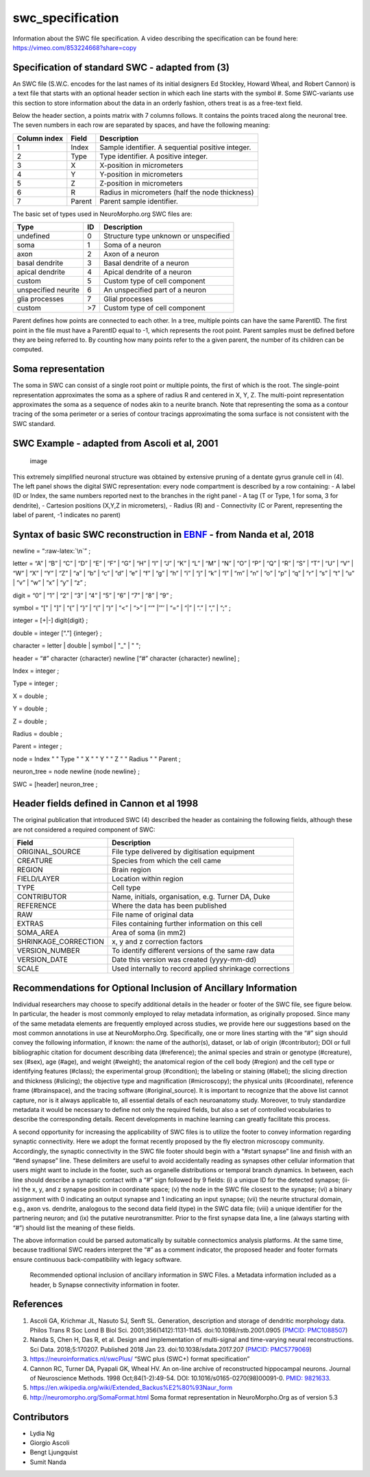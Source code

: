 swc_specification
=================

Information about the SWC file specification. A video describing the 
specification can be found here: https://vimeo.com/853224668?share=copy

Specification of standard SWC - adapted from (3)
------------------------------------------------

An SWC file (S.W.C. encodes for the last names of its initial designers
Ed Stockley, Howard Wheal, and Robert Cannon) is a text file that starts
with an optional header section in which each line starts with the
symbol #. Some SWC-variants use this section to store information about
the data in an orderly fashion, others treat is as a free-text field.

Below the header section, a points matrix with 7 columns follows. It
contains the points traced along the neuronal tree. The seven numbers in
each row are separated by spaces, and have the following meaning:

============ ====== =================================================
Column index Field  Description
============ ====== =================================================
1            Index  Sample identifier. A sequential positive integer.
2            Type   Type identifier. A positive integer.
3            X      X-position in micrometers
4            Y      Y-position in micrometers
5            Z      Z-position in micrometers
6            R      Radius in micrometers (half the node thickness)
7            Parent Parent sample identifier.
============ ====== =================================================

The basic set of types used in NeuroMorpho.org SWC files are: 

==================== ====== =========================================
Type                 ID     Description
==================== ====== =========================================
undefined            0      Structure type unknown or unspecified
soma                 1      Soma of a neuron
axon                 2      Axon of a neuron
basal dendrite       3      Basal dendrite of a neuron
apical dendrite      4      Apical dendrite of a neuron
custom               5      Custom type of cell component
unspecified neurite  6      An unspecified part of a neuron
glia processes       7      Glial processes
custom               >7     Custom type of cell component
==================== ====== =========================================

Parent defines how points are connected to each other. In a tree,
multiple points can have the same ParentID. The first point in the file
must have a ParentID equal to -1, which represents the root point.
Parent samples must be defined before they are being referred to. By
counting how many points refer to the a given parent, the number of its
children can be computed.

Soma representation
-------------------

The soma in SWC can consist of a single root point or multiple points,
the first of which is the root. The single-point representation
approximates the soma as a sphere of radius R and centered in X, Y, Z.
The multi-point representation approximates the soma as a sequence of
nodes akin to a neurite branch. Note that representing the soma as a
contour tracing of the soma perimeter or a series of contour tracings
approximating the soma surface is not consistent with the SWC standard.

SWC Example - adapted from Ascoli et al, 2001
---------------------------------------------

.. figure:: https://user-images.githubusercontent.com/8552673/157725540-a49e8ab7-e930-401c-938b-713dd093dc2c.png
   :alt: image

   image

This extremely simplified neuronal structure was obtained by extensive
pruning of a dentate gyrus granule cell in (4). The left panel shows the
digital SWC representation: every node compartment is described by a row
containing: - A label (ID or Index, the same numbers reported next to
the branches in the right panel - A tag (T or Type, 1 for soma, 3 for
dendrite), - Cartesion positions (X,Y,Z in micrometers), - Radius (R)
and - Connectivity (C or Parent, representing the label of parent, -1
indicates no parent)

Syntax of basic SWC reconstruction in `EBNF <https://en.wikipedia.org/wiki/Extended_Backus%E2%80%93Naur_form>`__ - from Nanda et al, 2018
-----------------------------------------------------------------------------------------------------------------------------------------

newline = “:raw-latex:`\n`” ;

letter = “A” \| “B” \| “C” \| “D” \| “E” \| “F” \| “G” \| “H” \| “I” \|
“J” \| “K” \| “L” \| “M” \| “N” \| “O” \| “P” \| “Q” \| “R” \| “S” \|
“T” \| “U” \| “V” \| “W” \| “X” \| “Y” \| “Z” \| “a” \| “b” \| “c” \|
“d” \| “e” \| “f” \| “g” \| “h” \| “i” \| “j” \| “k” \| “l” \| “m” \|
“n” \| “o” \| “p” \| “q” \| “r” \| “s” \| “t” \| “u” \| “v” \| “w” \|
“x” \| “y” \| “z” ;

digit = “0” \| “1” \| “2” \| “3” \| “4” \| “5” \| “6” \| “7” \| “8” \|
“9” ;

symbol = “[" \| "]” \| “{” \| “}” \| “(” \| “)” \| “<” \| “>” \| “‘"
\|’”’ \| “=” \| “\|” \| “.” \| “,” \| “;” ;

integer = [+|-] digit{digit} ;

double = integer [“.”] {integer} ;

character = letter \| double \| symbol \| "_" \| " ";

header = “#” character {character} newline [“#” character {character}
newline] ;

Index = integer ;

Type = integer ;

X = double ;

Y = double ;

Z = double ;

Radius = double ;

Parent = integer ;

node = Index " " Type " " X " " Y " " Z " " Radius " " Parent ;

neuron_tree = node newline {node newline} ;

SWC = [header] neuron_tree ;

Header fields defined in Cannon et al 1998
------------------------------------------

The original publication that introduced SWC (4) described the header as
containing the following fields, although these are not considered a
required component of SWC:

+----------------------+----------------------------------------------+
| Field                | Description                                  |
+======================+==============================================+
| ORIGINAL_SOURCE      | File type delivered by digitisation          |
|                      | equipment                                    |
+----------------------+----------------------------------------------+
| CREATURE             | Species from which the cell came             |
+----------------------+----------------------------------------------+
| REGION               | Brain region                                 |
+----------------------+----------------------------------------------+
| FIELD/LAYER          | Location within region                       |
+----------------------+----------------------------------------------+
| TYPE                 | Cell type                                    |
+----------------------+----------------------------------------------+
| CONTRIBUTOR          | Name, initials, organisation, e.g. Turner    |
|                      | DA, Duke                                     |
+----------------------+----------------------------------------------+
| REFERENCE            | Where the data has been published            |
+----------------------+----------------------------------------------+
| RAW                  | File name of original data                   |
+----------------------+----------------------------------------------+
| EXTRAS               | Files containing further information on this |
|                      | cell                                         |
+----------------------+----------------------------------------------+
| SOMA_AREA            | Area of soma (in mm2)                        |
+----------------------+----------------------------------------------+
| SHRINKAGE_CORRECTION | x, y and z correction factors                |
+----------------------+----------------------------------------------+
| VERSION_NUMBER       | To identify different versions of the same   |
|                      | raw data                                     |
+----------------------+----------------------------------------------+
| VERSION_DATE         | Date this version was created (yyyy-mm-dd)   |
+----------------------+----------------------------------------------+
| SCALE                | Used internally to record applied shrinkage  |
|                      | corrections                                  |
+----------------------+----------------------------------------------+

Recommendations for Optional Inclusion of Ancillary Information
----------------------------------------------------------------
Individual researchers may choose to specify additional details in the header
or footer of the SWC file, see figure below. In particular, the header is 
most commonly employed to relay metadata information, as originally proposed. 
Since many of the same metadata elements are frequently employed across studies, 
we provide here our suggestions based on the most common annotations in use at
NeuroMorpho.Org. Specifically, one or more lines starting with the “#” sign 
should convey the following information, if known: the name of the author(s),
dataset, or lab of origin (#contributor); DOI or full bibliographic citation
for document describing data (#reference); the animal species and strain or 
genotype (#creature), sex (#sex), age (#age), and weight (#weight); the 
anatomical region of the cell body (#region) and the cell type or identifying 
features (#class); the experimental group (#condition); the labeling or staining 
(#label); the slicing direction and thickness (#slicing); the objective type and
magnification (#microscopy); the physical units (#coordinate), reference frame
(#brainspace), and the tracing software (#original_source). It is important to
recognize that the above list cannot capture, nor is it always applicable to,
all essential details of each neuroanatomy study. Moreover, to truly standardize
metadata it would be necessary to define not only the required fields, but also
a set of controlled vocabularies to describe the corresponding details. Recent
developments in machine learning can greatly facilitate this process.

A second opportunity for increasing the applicability of SWC files is to utilize
the footer to convey information regarding synaptic connectivity. Here we adopt
the format recently proposed by the fly electron microscopy community. 
Accordingly, the synaptic connectivity in the SWC file footer should begin with
a “#start synapse” line and finish with an “#end synapse” line. These delimiters
are useful to avoid accidentally reading as synapses other cellular information
that users might want to include in the footer, such as organelle distributions
or temporal branch dynamics. In between, each line should describe a synaptic
contact with a “#” sign followed by 9 fields: (i) a unique ID for the detected
synapse; (ii-iv) the x, y, and z synapse position in coordinate space; (v) the
node in the SWC file closest to the synapse; (vi) a binary assignment with 0
indicating an output synapse and 1 indicating an input synapse; (vii) the
neurite structural domain, e.g., axon vs. dendrite, analogous to the second
data field (type) in the SWC data file; (viii) a unique identifier for the
partnering neuron; and (ix) the putative neurotransmitter. Prior to the first
synapse data line, a line (always starting with “#”) should list the meaning
of these fields.

The above information could be parsed automatically by suitable connectomics
analysis platforms. At the same time, because traditional SWC readers interpret
the “#” as a comment indicator, the proposed header and footer formats ensure
continuous back-compatibility with legacy software.

.. figure:: Figures/ancillary_info.png
   :alt: Recommended optional inclusion of ancillary information in SWC Files. a Metadata information included as a header, b Synapse connectivity information in footer.

   Recommended optional inclusion of ancillary information in SWC Files. a Metadata information included as a header, b Synapse connectivity information in footer.


References
----------

1. Ascoli GA, Krichmar JL, Nasuto SJ, Senft SL. Generation, description
   and storage of dendritic morphology data. Philos Trans R Soc Lond B
   Biol Sci. 2001;356(1412):1131-1145. doi:10.1098/rstb.2001.0905
   (`PMCID:
   PMC1088507 <https://www.ncbi.nlm.nih.gov/sites/ppmc/articles/PMC1088507/>`__)
2. Nanda S, Chen H, Das R, et al. Design and implementation of
   multi-signal and time-varying neural reconstructions. Sci Data.
   2018;5:170207. Published 2018 Jan 23. doi:10.1038/sdata.2017.207
   (`PMCID:
   PMC5779069 <https://www.ncbi.nlm.nih.gov/sites/ppmc/articles/PMC5779069/>`__)
3. https://neuroinformatics.nl/swcPlus/ “SWC plus (SWC+) format
   specification”
4. Cannon RC, Turner DA, Pyapali GK, Wheal HV. An on-line archive of
   reconstructed hippocampal neurons. Journal of Neuroscience Methods.
   1998 Oct;84(1-2):49-54. DOI: 10.1016/s0165-0270(98)00091-0. `PMID:
   9821633 <https://europepmc.org/article/MED/9821633>`__.
5. https://en.wikipedia.org/wiki/Extended_Backus%E2%80%93Naur_form
6. http://neuromorpho.org/SomaFormat.html Soma format representation in
   NeuroMorpho.Org as of version 5.3

Contributors
------------

-  Lydia Ng
-  Giorgio Ascoli
-  Bengt Ljungquist
-  Sumit Nanda
